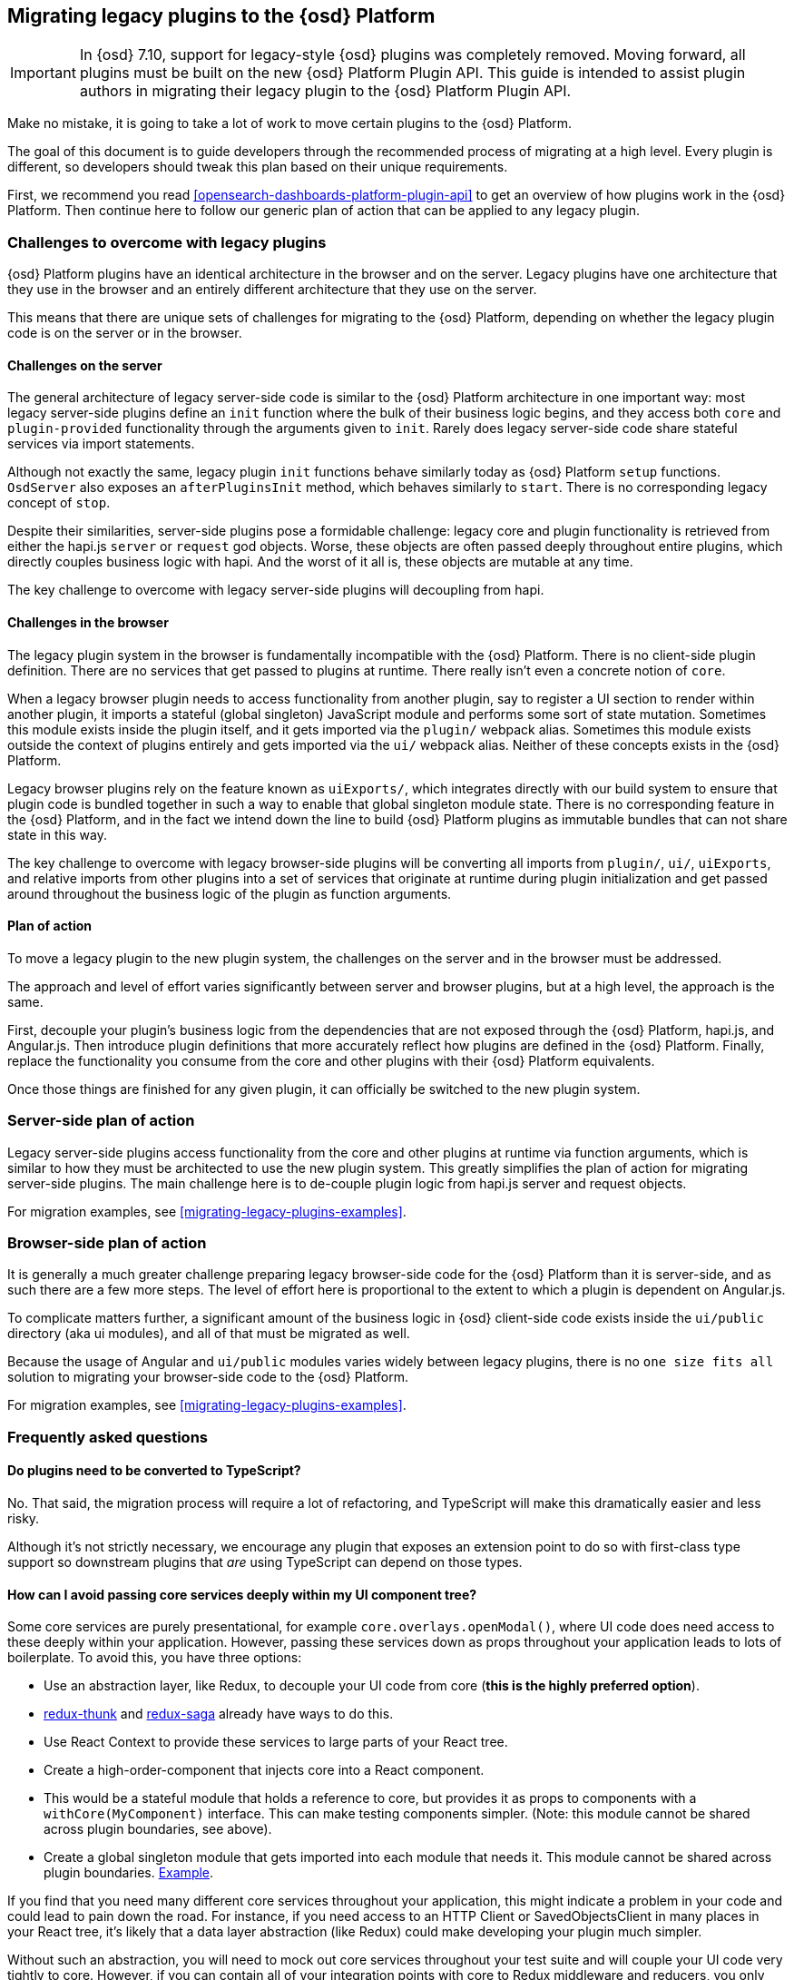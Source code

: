 [[migrating-legacy-plugins]]
== Migrating legacy plugins to the {osd} Platform

[IMPORTANT]
==============================================
In {osd} 7.10, support for legacy-style {osd} plugins was completely removed.
Moving forward, all plugins must be built on the new {osd} Platform Plugin API.
This guide is intended to assist plugin authors in migrating their legacy plugin
to the {osd} Platform Plugin API.
==============================================

Make no mistake, it is going to take a lot of work to move certain
plugins to the {osd} Platform.

The goal of this document is to guide developers through the recommended
process of migrating at a high level. Every plugin is different, so
developers should tweak this plan based on their unique requirements.

First, we recommend you read <<opensearch-dashboards-platform-plugin-api>> to get an overview
of how plugins work in the {osd} Platform. Then continue here to follow our
generic plan of action that can be applied to any legacy plugin.

=== Challenges to overcome with legacy plugins

{osd} Platform plugins have an identical architecture in the browser and on
the server. Legacy plugins have one architecture that they use in the
browser and an entirely different architecture that they use on the
server.

This means that there are unique sets of challenges for migrating to the
{osd} Platform, depending on whether the legacy plugin code is on the
server or in the browser.

==== Challenges on the server

The general architecture of legacy server-side code is similar to
the {osd} Platform architecture in one important way: most legacy
server-side plugins define an `init` function where the bulk of their
business logic begins, and they access both `core` and
`plugin-provided` functionality through the arguments given to `init`.
Rarely does legacy server-side code share stateful services via import
statements.

Although not exactly the same, legacy plugin `init` functions behave
similarly today as {osd} Platform `setup` functions. `OsdServer` also
exposes an `afterPluginsInit` method, which behaves similarly to `start`.
There is no corresponding legacy concept of `stop`.

Despite their similarities, server-side plugins pose a formidable
challenge: legacy core and plugin functionality is retrieved from either
the hapi.js `server` or `request` god objects. Worse, these objects are
often passed deeply throughout entire plugins, which directly couples
business logic with hapi. And the worst of it all is, these objects are
mutable at any time.

The key challenge to overcome with legacy server-side plugins will
decoupling from hapi.

==== Challenges in the browser

The legacy plugin system in the browser is fundamentally incompatible
with the {osd} Platform. There is no client-side plugin definition. There
are no services that get passed to plugins at runtime. There really
isn’t even a concrete notion of `core`.

When a legacy browser plugin needs to access functionality from another
plugin, say to register a UI section to render within another plugin, it
imports a stateful (global singleton) JavaScript module and performs
some sort of state mutation. Sometimes this module exists inside the
plugin itself, and it gets imported via the `plugin/` webpack alias.
Sometimes this module exists outside the context of plugins entirely and
gets imported via the `ui/` webpack alias. Neither of these concepts
exists in the {osd} Platform.

Legacy browser plugins rely on the feature known as `uiExports/`, which
integrates directly with our build system to ensure that plugin code is
bundled together in such a way to enable that global singleton module
state. There is no corresponding feature in the {osd} Platform, and in
the fact we intend down the line to build {osd} Platform plugins as immutable
bundles that can not share state in this way.

The key challenge to overcome with legacy browser-side plugins will be
converting all imports from `plugin/`, `ui/`, `uiExports`, and relative
imports from other plugins into a set of services that originate at
runtime during plugin initialization and get passed around throughout
the business logic of the plugin as function arguments.

==== Plan of action

To move a legacy plugin to the new plugin system, the
challenges on the server and in the browser must be addressed.

The approach and level of effort varies significantly between server and
browser plugins, but at a high level, the approach is the same.

First, decouple your plugin’s business logic from the dependencies that
are not exposed through the {osd} Platform, hapi.js, and Angular.js. Then
introduce plugin definitions that more accurately reflect how plugins
are defined in the {osd} Platform. Finally, replace the functionality you
consume from the core and other plugins with their {osd} Platform equivalents.

Once those things are finished for any given plugin, it can officially
be switched to the new plugin system.

=== Server-side plan of action

Legacy server-side plugins access functionality from the core and other
plugins at runtime via function arguments, which is similar to how they
must be architected to use the new plugin system. This greatly
simplifies the plan of action for migrating server-side plugins.
The main challenge here is to de-couple plugin logic from hapi.js server and request objects.

For migration examples, see <<migrating-legacy-plugins-examples>>.

=== Browser-side plan of action

It is generally a much greater challenge preparing legacy browser-side
code for the {osd} Platform than it is server-side, and as such there are
a few more steps. The level of effort here is proportional to the extent
to which a plugin is dependent on Angular.js.

To complicate matters further, a significant amount of the business
logic in {osd} client-side code exists inside the `ui/public`
directory (aka ui modules), and all of that must be migrated as well.

Because the usage of Angular and `ui/public` modules varies widely between
legacy plugins, there is no `one size fits all` solution to migrating
your browser-side code to the {osd} Platform.

For migration examples, see <<migrating-legacy-plugins-examples>>.

=== Frequently asked questions

==== Do plugins need to be converted to TypeScript?

No. That said, the migration process will require a lot of refactoring,
and TypeScript will make this dramatically easier and less risky.

Although it's not strictly necessary, we encourage any plugin that exposes an extension point to do so
with first-class type support so downstream plugins that _are_ using
TypeScript can depend on those types.

==== How can I avoid passing core services deeply within my UI component tree?

Some core services are purely presentational, for example
`core.overlays.openModal()`, where UI
code does need access to these deeply within your application. However,
passing these services down as props throughout your application leads
to lots of boilerplate. To avoid this, you have three options:

* Use an abstraction layer, like Redux, to decouple your UI code from
core (*this is the highly preferred option*).
* https://github.com/reduxjs/redux-thunk#injecting-a-custom-argument[redux-thunk]
and
https://redux-saga.js.org/docs/api/#createsagamiddlewareoptions[redux-saga]
already have ways to do this.
* Use React Context to provide these services to large parts of your
React tree.
* Create a high-order-component that injects core into a React
component.
* This would be a stateful module that holds a reference to core, but
provides it as props to components with a `withCore(MyComponent)`
interface. This can make testing components simpler. (Note: this module
cannot be shared across plugin boundaries, see above).
* Create a global singleton module that gets imported into each module
that needs it. This module cannot be shared across plugin
boundaries.
https://gist.github.com/epixa/06c8eeabd99da3c7545ab295e49acdc3[Example].

If you find that you need many different core services throughout your
application, this might indicate a problem in your code and could lead to pain down the
road. For instance, if you need access to an HTTP Client or
SavedObjectsClient in many places in your React tree, it’s likely that a
data layer abstraction (like Redux) could make developing your plugin
much simpler.

Without such an abstraction, you will need to mock out core services
throughout your test suite and will couple your UI code very tightly to
core. However, if you can contain all of your integration points with
core to Redux middleware and reducers, you only need to mock core
services once and benefit from being able to change those integrations
with core in one place rather than many. This will become incredibly
handy when core APIs have breaking changes.

==== How is the 'common' code shared on both the client and the server?

There is no formal notion of `common` code that can safely be imported
from either client-side or server-side code. However, if a plugin author
wishes to maintain a set of code in their plugin in a single place and
then expose it to both server-side and client-side code, they can do so
by exporting the index files for both the `server` and `public`
directories.

Plugins _should not_ ever import code from deeply inside another plugin
(e.g. `my_plugin/public/components`) or from other top-level directories
(e.g. `my_plugin/common/constants`) as these are not checked for breaking
changes and are considered unstable and subject to change at any time.
You can have other top-level directories like `my_plugin/common`, but
our tooling will not treat these as a stable API, and linter rules will
prevent importing from these directories _from outside the plugin_.

The benefit of this approach is that the details of where code lives and
whether it is accessible in multiple runtimes is an implementation
detail of the plugin itself. A plugin consumer that is writing
client-side code only ever needs to concern themselves with the
client-side contracts being exposed, and the same can be said for
server-side contracts on the server.

A plugin author, who decides some set of code should diverge from having
a single `common` definition, can now safely change the implementation
details without impacting downstream consumers.

==== How do I find {osd} Platform services?

Most of the utilities you used to build legacy plugins are available
in the {osd} Platform or {osd} Platform plugins. To help you find the new
home for new services, use the tables below to find where the {osd}
Platform equivalent lives.

===== Client-side
====== Core services

In client code, `core` can be imported in legacy plugins via the
`ui/new_platform` module.

[[client-side-core-migration-table]]
[width="100%",cols="15%,85%",options="header",]
|===
|Legacy Platform |{osd} Platform
|`chrome.addBasePath`
|{osd-repo}/tree/{branch}/docs/development/core/public/opensearch-dashboards-plugin-core-public.ibasepath.md[`core.http.basePath.prepend`]

|`chrome.breadcrumbs.set`
|{osd-repo}/tree/{branch}/docs/development/core/public/opensearch-dashboards-plugin-core-public.chromestart.setbreadcrumbs.md[`core.chrome.setBreadcrumbs`]

|`chrome.getUiSettingsClient`
|{osd-repo}/tree/{branch}/docs/development/core/public/opensearch-dashboards-plugin-core-public.corestart.uisettings.md[`core.uiSettings`]

|`chrome.helpExtension.set`
|{osd-repo}/tree/{branch}/docs/development/core/public/opensearch-dashboards-plugin-core-public.chromestart.sethelpextension.md[`core.chrome.setHelpExtension`]

|`chrome.setVisible`
|{osd-repo}/tree/{branch}/docs/development/core/public/opensearch-dashboards-plugin-core-public.chromestart.setisvisible.md[`core.chrome.setIsVisible`]

|`chrome.getInjected`
| Request Data with your plugin REST HTTP API.

|`chrome.setRootTemplate` / `chrome.setRootController`
|Use application mounting via {osd-repo}/tree/{branch}/docs/development/core/public/opensearch-dashboards-plugin-core-public.applicationsetup.register.md[`core.application.register`]

|`chrome.navLinks.update`
|{osd-repo}/tree/{branch}/docs/development/core/public/opensearch-dashboards-plugin-core-public.app.updater_.md[`core.appbase.updater`]. Use the `updater$` property when registering your application via
`core.application.register`

|`import { recentlyAccessed } from 'ui/persisted_log'`
|{osd-repo}blob/{branch}/docs/development/core/public/opensearch-dashboards-plugin-core-public.chromerecentlyaccessed.md[`core.chrome.recentlyAccessed`]

|`ui/capabilities`
|{osd-repo}blob/{branch}/docs/development/core/public/opensearch-dashboards-plugin-core-public.capabilities.md[`core.application.capabilities`]

|`ui/documentation_links`
|{osd-repo}blob/{branch}/docs/development/core/public/opensearch-dashboards-plugin-core-public.doclinksstart.md[`core.docLinks`]

|`ui/kfetch`
|{osd-repo}blob/{branch}/docs/development/core/public/opensearch-dashboards-plugin-core-public.httpsetup.md[`core.http`]

|`ui/notify`
|{osd-repo}blob/{branch}/docs/development/core/public/opensearch-dashboards-plugin-core-public.notificationsstart.md[`core.notifications`]
and
{osd-repo}blob/{branch}/docs/development/core/public/opensearch-dashboards-plugin-core-public.overlaystart.md[`core.overlays`]. Toast messages are in `notifications`, banners are in `overlays`.

|`ui/routes`
|There is no global routing mechanism. Each app
{osd-repo}blob/{branch}/rfcs/text/0004_application_service_mounting.md#complete-example[configures
its own routing].

|`ui/saved_objects`
|{osd-repo}blob/{branch}/docs/development/core/public/opensearch-dashboards-plugin-core-public.savedobjectsstart.md[`core.savedObjects`]

|`ui/doc_title`
|{osd-repo}blob/{branch}/docs/development/core/public/opensearch-dashboards-plugin-core-public.chromedoctitle.md[`core.chrome.docTitle`]

|`uiExports/injectedVars` / `chrome.getInjected`
|<<configuration-service, Configuration service>>. Can only be used to expose configuration properties
|===

_See also:
{osd-repo}blob/{branch}/docs/development/core/public/opensearch-dashboards-plugin-core-public.corestart.md[Public’s
CoreStart API Docs]_

====== Plugins for shared application services

In client code, we have a series of plugins that house shared
application services, which are not technically part of `core`, but are
often used in {osd} plugins.

This table maps some of the most commonly used legacy items to their {osd}
Platform locations. For the API provided by {osd} Plugins see <<plugin-list, the plugin list>>.

[width="100%",cols="15,85",options="header"]
|===
|Legacy Platform |{osd} Platform
|`import 'ui/apply_filters'` |N/A. Replaced by triggering an
{osd-repo}blob/{branch}/docs/development/plugins/data/public/opensearch-dashboards-plugin-plugins-data-public.action_global_apply_filter.md[APPLY_FILTER_TRIGGER trigger]. Directive is deprecated.

|`import 'ui/filter_bar'`
|`import { FilterBar } from 'plugins/data/public'`. Directive is deprecated.

|`import 'ui/query_bar'`
|`import { QueryStringInput } from 'plugins/data/public'` {osd-repo}blob/{branch}/docs/development/plugins/data/public/opensearch-dashboards-plugin-plugins-data-public.querystringinput.md[QueryStringInput]. Directives are deprecated.

|`import 'ui/search_bar'`
|`import { SearchBar } from 'plugins/data/public'` {osd-repo}blob/{branch}/docs/development/plugins/data/public/opensearch-dashboards-plugin-plugins-data-public.datapublicpluginstartui.searchbar.md[SearchBar]. Directive is deprecated.

|`import 'ui/osd_top_nav'`
|`import { TopNavMenu } from 'plugins/navigation/public'`. Directive was removed.

|`ui/saved_objects/saved_object_finder`
|`import { SavedObjectFinder } from 'plugins/saved_objects/public'`

|`core_plugins/interpreter`
|{osd-repo}blob/{branch}/docs/development/plugins/expressions/public/opensearch-dashboards-plugin-plugins-expressions-public.md[`plugins.data.expressions`]

|`ui/courier`
|{osd-repo}blob/{branch}/docs/development/plugins/data/public/opensearch-dashboards-plugin-plugins-data-public.datapublicpluginsetup.search.md[`plugins.data.search`]

|`ui/agg_types`
|{osd-repo}blob/{branch}/docs/development/plugins/data/public/opensearch-dashboards-plugin-plugins-data-public.searchsourcefields.aggs.md[`plugins.data.search.aggs`]. Most code is available for
static import. Stateful code is part of the `search` service.

|`ui/embeddable`
|{osd-repo}blob/{branch}/docs/development/plugins/embeddable/public/opensearch-dashboards-plugin-plugins-embeddable-public.embeddablesetup.md[`plugins.embeddables`]

|`ui/filter_manager`
|`import { FilterManager } from 'plugins/data/public'` {osd-repo}blob/{branch}/docs/development/plugins/data/public/opensearch-dashboards-plugin-plugins-data-public.filtermanager.md[`FilterManager`]

|`ui/index_patterns`
|`import { IndexPatternsService } from 'plugins/data/public'` {osd-repo}blob/{branch}/docs/development/plugins/data/public/opensearch-dashboards-plugin-plugins-data-public.indexpatternsservice.md[IndexPatternsService]

|`import 'ui/management'`
|`plugins.management.sections`. Management plugin `setup` contract.

|`import 'ui/registry/field_format_editors'`
|`plugins.indexPatternManagement.fieldFormatEditors` indexPatternManagement plugin `setup` contract.

|`ui/registry/field_formats`
|{osd-repo}blob/{branch}/docs/development/plugins/data/public/opensearch-dashboards-plugin-plugins-data-public.fieldformats.md[`plugins.data.fieldFormats`]

|`ui/registry/feature_catalogue`
|`plugins.home.featureCatalogue.register`  home plugin `setup` contract

|`ui/registry/vis_types`
|`plugins.visualizations`

|`ui/vis`
|`plugins.visualizations`

|`ui/share`
|`plugins.share`. share plugin `start` contract. `showShareContextMenu` is now called
`toggleShareContextMenu`, `ShareContextMenuExtensionsRegistryProvider`
is now called `register`

|`ui/vis/vis_factory`
|`plugins.visualizations`

|`ui/vis/vis_filters`
|`plugins.visualizations.filters`

|`ui/utils/parse_opensearchinterval`
|`import { search: { aggs: { parseOpenSearchInterval } } } from 'plugins/data/public'`. `parseOpenSearchInterval`, `ParsedInterval`, `InvalidOpenSearchCalendarIntervalError`,
`InvalidOpenSearchIntervalFormatError` items were moved to the `Data Plugin` as
a static code
|===

===== Server-side

====== Core services

In server code, `core` can be accessed from either `server.newPlatform`
or `osdServer.newPlatform`:

[width="100%",cols="17, 83",options="header"]
|===
|Legacy Platform |{osd} Platform
|`server.config()`
|{osd-repo}blob/{branch}/docs/development/core/server/opensearch-dashboards-plugin-core-server.plugininitializercontext.config.md[`initializerContext.config.create()`]. Must also define schema. See <<config-migration>>

|`server.route`
|{osd-repo}blob/{branch}/docs/development/core/server/opensearch-dashboards-plugin-core-server.httpservicesetup.createrouter.md[`core.http.createRouter`]. See <<http-routes-migration, HTTP routes migration>>.

|`server.renderApp()`
|{osd-repo}blob/{branch}/docs/development/core/server/opensearch-dashboards-plugin-core-server.httpresourcesservicetoolkit.rendercoreapp.md[`response.renderCoreApp()`]. See <<render-html-migration, Render HTML migration>>.

|`server.renderAppWithDefaultConfig()`
|{osd-repo}blob/{branch}/docs/development/core/server/opensearch-dashboards-plugin-core-server.httpresourcesservicetoolkit.renderanonymouscoreapp.md[`response.renderAnonymousCoreApp()`]. See <<render-html-migration, Render HTML migration>>.

|`request.getBasePath()`
|{osd-repo}blob/{branch}/docs/development/core/server/opensearch-dashboards-plugin-core-server.httpservicesetup.basepath.md[`core.http.basePath.get`]

|`server.plugins.opensearch.getCluster('data')`
|{osd-repo}blob/{branch}/docs/development/core/server/opensearch-dashboards-plugin-core-server.iscopedclusterclient.md[`context.core.opensearch.client`]

|`server.plugins.opensearch.getCluster('admin')`
|{osd-repo}blob/{branch}/docs/development/core/server/opensearch-dashboards-plugin-core-server.iscopedclusterclient.md[`context.core.opensearch.client`]

|`server.plugins.opensearch.createCluster(...)`
|{osd-repo}blob/{branch}/docs/development/core/server/opensearch-dashboards-plugin-core-server.opensearchservicestart.createclient.md[`core.opensearch.createClient`]

|`server.savedObjects.setScopedSavedObjectsClientFactory`
|{osd-repo}blob/{branch}/docs/development/core/server/opensearch-dashboards-plugin-core-server.savedobjectsservicesetup.setclientfactoryprovider.md[`core.savedObjects.setClientFactoryProvider`]

|`server.savedObjects.addScopedSavedObjectsClientWrapperFactory`
|{osd-repo}blob/{branch}/docs/development/core/server/opensearch-dashboards-plugin-core-server.savedobjectsservicesetup.addclientwrapper.md[`core.savedObjects.addClientWrapper`]

|`server.savedObjects.getSavedObjectsRepository`
|{osd-repo}blob/{branch}/docs/development/core/server/opensearch-dashboards-plugin-core-server.savedobjectsservicestart.createinternalrepository.md[`core.savedObjects.createInternalRepository`]
{osd-repo}blob/{branch}/docs/development/core/server/opensearch-dashboards-plugin-core-server.savedobjectsservicestart.createscopedrepository.md[`core.savedObjects.createScopedRepository`]

|`server.savedObjects.getScopedSavedObjectsClient`
|{osd-repo}blob/{branch}/docs/development/core/server/opensearch-dashboards-plugin-core-server.savedobjectsservicestart.getscopedclient.md[`core.savedObjects.getScopedClient`]

|`request.getSavedObjectsClient`
|{osd-repo}blob/{branch}/docs/development/core/server/opensearch-dashboards-plugin-core-server.requesthandlercontext.core.md[`context.core.savedObjects.client`]

|`request.getUiSettingsService`
|{osd-repo}blob/{branch}/docs/development/core/server/opensearch-dashboards-plugin-core-server.iuisettingsclient.md[`context.core.uiSettings.client`]

|`opensearchDashboards.Plugin.deprecations`
|<<handle-plugin-configuration-deprecations, Handle plugin configuration deprecations>> and {osd-repo}blob/{branch}/docs/development/core/server/opensearch-dashboards-plugin-core-server.pluginconfigdescriptor.md[`PluginConfigDescriptor.deprecations`]. Deprecations from {osd} Platform are not applied to legacy configuration

|`opensearchDashboards.Plugin.savedObjectSchemas`
|{osd-repo}blob/{branch}/docs/development/core/server/opensearch-dashboards-plugin-core-server.savedobjectsservicesetup.registertype.md[`core.savedObjects.registerType`]

|`opensearchDashboards.Plugin.mappings`
|{osd-repo}blob/{branch}/docs/development/core/server/opensearch-dashboards-plugin-core-server.savedobjectsservicesetup.registertype.md[`core.savedObjects.registerType`]. Learn more in <<saved-objects-migration, SavedObjects migration>>.

|`opensearchDashboards.Plugin.migrations`
|{osd-repo}blob/{branch}/docs/development/core/server/opensearch-dashboards-plugin-core-server.savedobjectsservicesetup.registertype.md[`core.savedObjects.registerType`]. Learn more in <<saved-objects-migration, SavedObjects migration>>.

|`opensearchDashboards.Plugin.savedObjectsManagement`
|{osd-repo}blob/{branch}/docs/development/core/server/opensearch-dashboards-plugin-core-server.savedobjectsservicesetup.registertype.md[`core.savedObjects.registerType`]. Learn more in <<saved-objects-migration, SavedObjects migration>>.
|===

_See also:
{osd-repo}blob/{branch}/docs/development/core/server/opensearch-dashboards-plugin-core-server.coresetup.md[Server’s
CoreSetup API Docs]_

====== Plugin services

[width="100%",cols="50%,50%",options="header",]
|===
|Legacy Platform |{osd} Platform
|`xpack_main.registerFeature`
|{osd-repo}blob/{branch}/x-pack/plugins/features/server/plugin.ts[`plugins.features.registerOpenSearchDashboardsFeature`]

|`xpack_main.feature(pluginID).registerLicenseCheckResultsGenerator`
|{osd-repo}blob/{branch}/x-pack/plugins/licensing/README.md[`x-pack licensing plugin`]
|===

===== UI Exports

The legacy platform used a set of `uiExports` to inject modules from
one plugin into other plugins. This mechanism is not necessary for the
{osd} Platform because _all plugins are executed on the page at once_,
though only one application is rendered at a time.

This table shows where these uiExports have moved to in the {osd}
Platform.

[width="100%",cols="15%,85%",options="header"]
|===
|Legacy Platform |{osd} Platform
|`aliases`
|`N/A`.

|`app`
|{osd-repo}blob/{branch}/docs/development/core/public/opensearch-dashboards-plugin-core-public.applicationsetup.register.md[`core.application.register`]

|`canvas`
|{osd-repo}blob/{branch}/x-pack/plugins/canvas/README.md[Canvas plugin API]

|`chromeNavControls`
|{osd-repo}blob/{branch}/docs/development/core/public/opensearch-dashboards-plugin-core-public.chromenavcontrols.md[`core.chrome.navControls.register{Left,Right}`]

|`docViews`
|{osd-repo}blob/{branch}/src/plugins/discover/public/[`discover.docViews.addDocView`]

|`embeddableActions`
|{osd-repo}blob/{branch}/src/plugins/embeddable/README.asciidoc[`embeddable plugin`]

|`embeddableFactories`
|{osd-repo}blob/{branch}/src/plugins/embeddable/README.asciidoc[`embeddable plugin`], {osd-repo}blob/{branch}/docs/development/plugins/embeddable/server/opensearch-dashboards-plugin-plugins-embeddable-server.embeddablesetup.registerembeddablefactory.md[`embeddable.registerEmbeddableFactory`]

|`fieldFormatEditors`, `fieldFormats`
|{osd-repo}blob/{branch}/docs/development/plugins/data/public/opensearch-dashboards-plugin-plugins-data-public.fieldformats.md[`data.fieldFormats`]

|`hacks`
|`N/A`. Just run the code in your plugin’s `start` method.

|`home`
|{osd-repo}blob/{branch}/src/plugins/embeddable/README.asciidoc[`home plugin`] {osd-repo}blob/{branch}/src/plugins/home/public/services/feature_catalogue[`home.featureCatalogue.register`]

|`indexManagement`
|{osd-repo}blob/{branch}/x-pack/plugins/index_management/README.md[`index management plugin`]

|`injectDefaultVars`
|`N/A`. Plugins will only be able to allow config values for the frontend. See<<configuration-service>>

|`inspectorViews`
|{osd-repo}blob/{branch}/src/plugins/inspector/README.md[`inspector plugin`]

|`interpreter`
|{osd-repo}blob/{branch}/docs/development/plugins/expressions/public/opensearch-dashboards-plugin-plugins-expressions-public.md[`plugins.data.expressions`]

|`links`
|{osd-repo}blob/{branch}/docs/development/core/public/opensearch-dashboards-plugin-core-public.applicationsetup.register.md[`core.application.register`]

|`managementSections`
|{osd-repo}blob/{branch}/src/plugins/management/README.md[`plugins.management.sections.register`]

|`mappings`
|{osd-repo}blob/{branch}/docs/development/core/server/opensearch-dashboards-plugin-core-server.savedobjectsservicesetup.registertype.md[`core.savedObjects.registerType`]

|`migrations`
|{osd-repo}blob/{branch}/docs/development/core/server/opensearch-dashboards-plugin-core-server.savedobjectsservicesetup.registertype.md[`core.savedObjects.registerType`]

|`navbarExtensions`
|`N/A`. Deprecated.

|`savedObjectSchemas`
|{osd-repo}blob/{branch}/docs/development/core/server/opensearch-dashboards-plugin-core-server.savedobjectsservicesetup.registertype.md[`core.savedObjects.registerType`]

|`savedObjectsManagement`
|{osd-repo}blob/{branch}/docs/development/core/server/opensearch-dashboards-plugin-core-server.savedobjectsservicesetup.registertype.md[`core.savedObjects.registerType`]

|`savedObjectTypes`
|{osd-repo}blob/{branch}/docs/development/core/server/opensearch-dashboards-plugin-core-server.savedobjectsservicesetup.registertype.md[`core.savedObjects.registerType`]

|`search`
|{osd-repo}blob/{branch}/docs/development/plugins/data/public/opensearch-dashboards-plugin-plugins-data-public.search.md[`data.search`]

|`shareContextMenuExtensions`
|{osd-repo}blob/{branch}/src/plugins/share/README.md[`plugins.share`]

|`taskDefinitions`
|{osd-repo}blob/{branch}/x-pack/plugins/task_manager/README.md[`taskManager plugin`]

|`uiCapabilities`
|{osd-repo}blob/{branch}/docs/development/core/public/opensearch-dashboards-plugin-core-public.applicationsetup.register.md[`core.application.register`]

|`uiSettingDefaults`
|{osd-repo}blob/{branch}/docs/development/core/server/opensearch-dashboards-plugin-core-server.uisettingsservicesetup.md[`core.uiSettings.register`]

|`validations`
|{osd-repo}blob/{branch}/docs/development/core/server/opensearch-dashboards-plugin-core-server.savedobjectsservicesetup.registertype.md[`core.savedObjects.registerType`]

|`visEditorTypes`
|{osd-repo}blob/{branch}/src/plugins/visualizations[`visualizations plugin`]

|`visTypeEnhancers`
|{osd-repo}blob/{branch}/src/plugins/visualizations[`visualizations plugin`]

|`visTypes`
|{osd-repo}blob/{branch}/src/plugins/visualizations[`visualizations plugin`]

|`visualize`
|{osd-repo}blob/{branch}/src/plugins/visualize/README.md[`visualize plugin`]
|===

===== Plugin Spec

[width="100%",cols="22%,78%",options="header",]
|===
|Legacy Platform |{osd} Platform
|`id`
|{osd-repo}blob/{branch}/docs/development/core/server/opensearch-dashboards-plugin-core-server.pluginmanifest.md[`manifest.id`]

|`require`
|{osd-repo}blob/{branch}/docs/development/core/server/opensearch-dashboards-plugin-core-server.pluginmanifest.md[`manifest.requiredPlugins`]

|`version`
|{osd-repo}blob/{branch}/docs/development/core/server/opensearch-dashboards-plugin-core-server.pluginmanifest.md[`manifest.version`]

|`opensearchDashboardsVersion`
|{osd-repo}blob/{branch}/docs/development/core/server/opensearch-dashboards-plugin-core-server.pluginmanifest.md[`manifest.opensearchDashboardsVersion`]

|`configPrefix`
|{osd-repo}blob/{branch}/docs/development/core/server/opensearch-dashboards-plugin-core-server.pluginmanifest.md[`manifest.configPath`]

|`config`
|<<configuration-service>>

|`deprecations`
|<<configuration-service>>

|`uiExports`
|`N/A`. Use platform & plugin public contracts

|`publicDir`
|`N/A`. {osd} Platform serves static assets from `/public/assets` folder under `/plugins/{id}/assets/{path*}` URL.

|`preInit`, `init`, `postInit`
|`N/A`. Use {osd} Platform <<plugin-lifecycles,plugin-lifecycles>>
|===

=== See also

For examples on how to migrate from specific legacy APIs, see <<migrating-legacy-plugins-examples>>.
